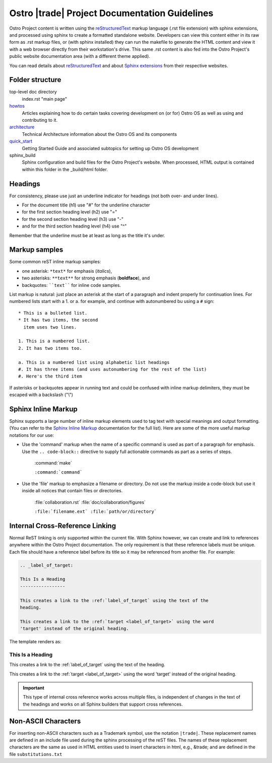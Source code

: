.. _doc_guidelines:

Ostro |trade| Project Documentation Guidelines
##############################################

Ostro Project content is written using the `reStructuredText`_ markup language (.rst file extension)
with sphinx extensions, and processed using sphinx to create a formatted
standalone website.  Developers can view this content either in its raw form
as .rst markup files, or (with sphinx installed) they can run the makefile to generate
the HTML content and view it with a web browser directly
from their workstation's drive.
This same .rst content is also fed into the Ostro Project's public website documentation
area (with a different theme applied).

You can read details about `reStructuredText`_
and about `Sphinx extensions`_ from their respective websites.

.. _Sphinx extensions: http://www.sphinx-doc.org/en/stable/contents.html
.. _reStructuredText: http://docutils.sourceforge.net/docs/ref/rst/restructuredtext.html
.. _Sphinx Inline Markup:  http://sphinx-doc.org/markup/inline.html#inline-markup

Folder structure
================

top-level doc directory
    index.rst "main page"

howtos_
    Articles explaining how to do certain tasks covering
    development on (or for) Ostro OS as well as using and contributing to it.

architecture_
    Technical Architecture information about the Ostro OS and its components

quick_start_
    Getting Started Guide and associated subtopics for setting up Ostro OS development

sphinx_build
    Sphinx configuration and build files for the Ostro Project's website.  When processed, 
    HTML output is contained within this folder in the _build/html folder.


.. _howtos: howtos
.. _architecture: architecture
.. _quick_start: quick_start


Headings
========

For consistency, please use just an underline indicator for headings (not both over- and under lines).

* For the document title (h1) use "#" for the underline character
* for the first section heading level (h2) use "="
* for the second section heading level (h3) use "-"
* and for the third section heading level (h4) use "^"

Remember that the underline must be at least as long as the title it's under.


Markup samples
==============

Some common reST inline markup samples:

* one asterisk: ``*text*`` for emphasis (*italics*),
* two asterisks: ``**text**`` for strong emphasis (**boldface**), and
* backquotes: ````text```` for inline code samples.

List markup is natural: just place an asterisk at
the start of a paragraph and indent properly for continuation lines.  For numbered lists
start with a 1. or a. for example, and continue with autonumbered bu using a ``#`` sign::

   * This is a bulleted list.
   * It has two items, the second
     item uses two lines.

   1. This is a numbered list.
   2. It has two items too.

   a. This is a numbered list using alphabetic list headings
   #. It has three items (and uses autonumbering for the rest of the list)
   #. Here's the third item


If asterisks or backquotes appear in running text and could be confused with
inline markup delimiters, they must be escaped with a backslash ("\\")

Sphinx Inline Markup
====================

Sphinx supports a large number of inline markup elements used to tag text with special
meanings and output formatting. (You can refer to the `Sphinx Inline Markup`_
documentation for the full list).   Here are some of the more useful markup notations
for our use:

* Use the 'command' markup when the name of a specific command is
  used as part of a paragraph for emphasis. Use the ``.. code-block::``
  directive to supply full actionable commands as part as a series of
  steps.

   :command:`make`

   ``:command:`command```

* Use the 'file' markup to emphasize a filename or directory. Do not
  use the markup inside a code-block but use it inside all notices that
  contain files or directories.

   :file:`collaboration.rst` :file:`doc/collaboration/figures`

   ``:file:`filename.ext` :file:`path/or/directory```


Internal Cross-Reference Linking
================================

Normal ReST linking is only supported within the current file. With Sphinx however, we can create 
and link to references anywhere within the Ostro Project documentation.  The only requirement is that 
these reference labels must be unique.  Each file should have a reference label before its title so it may
be referenced from another file.  For example:


.. code-block:: rst

   .. _label_of_target:

   This Is a Heading
   -----------------

   This creates a link to the :ref:`label_of_target` using the text of the
   heading.

   This creates a link to the :ref:`target <label_of_target>` using the word
   'target' instead of the original heading.

The template renders as:

.. _label_of_target:

This Is a Heading
-----------------

This creates a link to the :ref:`label_of_target` using the text of the
heading.

This creates a link to the :ref:`target <label_of_target>` using the word
'target' instead of the original heading.

.. important::

   This type of internal cross reference works across multiple files, is
   independent of changes in the text of the headings and works on all
   Sphinx builders that support cross references.



Non-ASCII Characters
====================

For inserting non-ASCII characters such as a Trademark symbol, use the notation ``|trade|``.
These replacement names are defined in an include file used during the sphinx processing
of the reST files.  The names of these replacement characters are the same as used in HTML
entities used to insert characters in html, e.g., \&trade; and are defined in the
file ``substitutions.txt``
